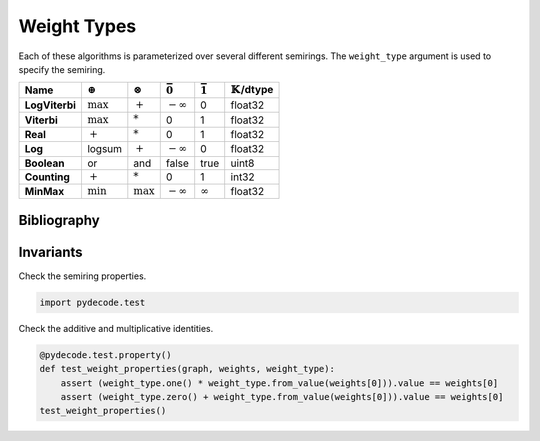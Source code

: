 
.. _weight_types:

Weight Types
============

Each of these algorithms is parameterized over several
different semirings. The ``weight_type`` argument is used to specify
the semiring.

==============  ==============  ===============  ===============  ===============  =======
Name            |splus|           |stimes|       |szero|           |sone|          |stype|
==============  ==============  ===============  ===============  ===============  =======
**LogViterbi**   :math:`\max`    :math:`+`       |ninf|           0                float32
**Viterbi**      :math:`\max`    :math:`*`       0                1                float32
**Real**         :math:`+`       :math:`*`       0                1                float32
**Log**          logsum          :math:`+`       |ninf|           0                float32
**Boolean**      or               and             false           true             uint8
**Counting**     :math:`+`       :math:`*`        0               1                int32
**MinMax**       :math:`\min`    :math:`\max`    |ninf|           |inf|            float32
==============  ==============  ===============  ===============  ===============  =======

.. |stype| replace:: :math:`\mathbb{K}`/dtype
.. |inf| replace:: :math:`\infty`
.. |ninf| replace:: :math:`-\infty`
.. |sone| replace:: :math:`\bar{1}`
.. |szero| replace:: :math:`\bar{0}`
.. |splus| replace:: :math:`\oplus`
.. |stimes| replace:: :math:`\otimes`

Bibliography
------------



.. bibliography:: ../../full.bib 
   :filter: key in {"goodman1998parsing", "allauzen2007openfst"}
   :style: plain

Invariants
----------


Check the semiring properties.

.. code:: python

    import pydecode.test
Check the additive and multiplicative identities.

.. code:: python

    @pydecode.test.property()
    def test_weight_properties(graph, weights, weight_type):
        assert (weight_type.one() * weight_type.from_value(weights[0])).value == weights[0]
        assert (weight_type.zero() + weight_type.from_value(weights[0])).value == weights[0]
    test_weight_properties()
